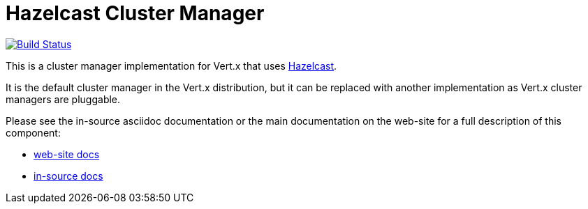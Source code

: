 = Hazelcast Cluster Manager

image:https://vertx.ci.cloudbees.com/buildStatus/icon?job=vert.x3-hazelcast["Build Status",link="https://vertx.ci.cloudbees.com/view/vert.x-3/job/vert.x3-hazelcast/"]

This is a cluster manager implementation for Vert.x that uses http://hazelcast.com[Hazelcast].

It is the default cluster manager in the Vert.x distribution, but it can be replaced with another implementation as Vert.x
cluster managers are pluggable.

Please see the in-source asciidoc documentation or the main documentation on the web-site for a full description
of this component:

* link:http://vertx.io/docs/vertx-hazelcast/java/[web-site docs]
* link:src/main/asciidoc/java/index.adoc[in-source docs]
